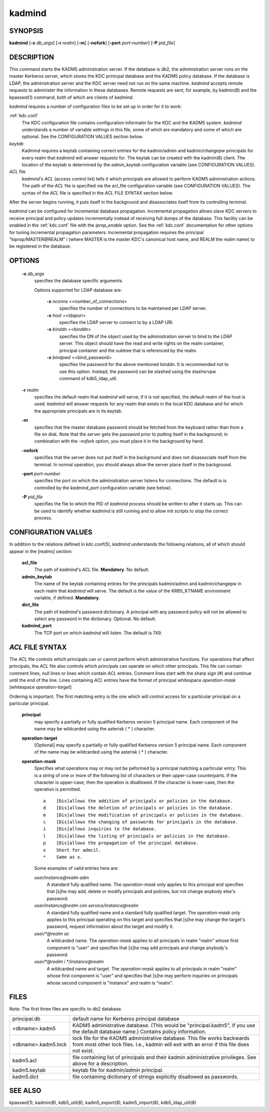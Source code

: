 .. _kadmind(8):

kadmind
==========

SYNOPSIS
-----------
       
**kadmind** [**-x** *db_args*] [**-r** *realm*] [**-m**] [**-nofork**] [**-port** *port-number*] [**-P** *pid_file*]

DESCRIPTION
-----------

This command starts the KADM5 administration server. If the database is db2, the administration server runs on the master Kerberos server, 
which stores the KDC prinicpal database and the KADM5 policy database. If the database is LDAP, the administration server and
the KDC server need not run on the same machine.  *kadmind* accepts remote requests to administer the information in these databases.
Remote requests are sent, for example, by kadmin(8) and the kpasswd(1) command, both of which are clients of *kadmind*.

*kadmind* requires a number of configuration files to be set up in order for it to work:

:ref:`kdc.conf`  
            The KDC configuration file contains configuration informatin for the KDC and the KADM5 system.  *kadmind* understands a number
            of  variable  settings in this file, some of whch are mandatory and some of which are optional.
            See the CONFIGURATION VALUES section below.

*keytab*    
            Kadmind requires a keytab containing correct entries for the kadmin/admin and kadmin/changepw principals for every realm that
            *kadmind* will answer requests for.  The keytab can be created with the kadmin(8) client.
            The location of the keytab is determined by the *admin_keytab* configuration variable (see CONFIGURATION VALUES).

*ACL* file 
            *kadmind*'s *ACL* (access control list) tells it which principals are allowed to perform KADM5 administration actions.
            The  path of  the *ACL* file is specified via the acl_file configuration variable (see CONFIGURATION VALUES).
            The syntax of the *ACL* file is specified in the *ACL* FILE SYNTAX section below.

After the server begins running, it puts itself in the background and disassociates itself from its controlling terminal.

*kadmind* can be configured for incremental database propagation.  Incremental propagation allows slave KDC servers to receive  principal
and  policy  updates  incrementally instead of receiving full dumps of the database.  This facility can be enabled in the :ref:`kdc.conf` file
with the *iprop_enable* option.  See the :ref:`kdc.conf` documentation for other options for tuning incremental propagation parameters.
Incremental propagation requires the principal "kiprop/MASTER\@REALM" i
(where MASTER is the master KDC's canonical host name, and REALM the realm name) to be registered in the database.


OPTIONS
-----------

       **-x** *db_args*
              specifies the database specific arguments.

              Options supported for LDAP database are:

                   **-x** *nconns* =<number_of_connections>
                          specifies the number of connections to be maintained per LDAP server.

                   **-x** *host* =<ldapuri>
                          specifies the LDAP server to connect to by a LDAP URI.

                   **-x** *binddn* =<binddn>
                          specifies the DN of the object used by the administration server to bind to the LDAP server.  This object should have the
                          read and write rights on the realm container, principal container and the subtree that is referenced by the realm.

                   **-x** *bindpwd* =<bind_password>
                          specifies the password for the above mentioned binddn. It is recommended not to use this option.
                          Instead, the password can be stashed using the stashsrvpw command of kdb5_ldap_util.

       **-r** *realm*
              specifies the default realm that *kadmind* will serve; if it is not specified, the default realm of the host is used.
              *kadmind* will answer requests for any realm that exists in the local KDC database and for which the appropriate principals are in its keytab.

       **-m**
              specifies that the master database password should be fetched from the keyboard rather than from a file on disk.
              Note that the server gets the password prior to putting itself in the background; 
              in combination with the *-nofork* option, you must place it in the background by hand.

       **-nofork**
              specifies that the server does not put itself in the background and does not disassociate itself from the terminal.
              In normal operation, you should always allow the server place itself in the background.

       **-port** *port-number*
              specifies the port on which the administration server listens for connections.  The default is is controlled by the *kadmind_port*
              configuration variable (see below).

       **-P** *pid_file*
              specifies the file to which the PID of *kadmind* process should be written to after it starts up.  This can be used to identify
              whether *kadmind* is still running and to allow init scripts to stop the correct process.

CONFIGURATION VALUES
---------------------------

In addition to the relations defined in kdc.conf(5), *kadmind* understands the following relations, 
all of which should appear in the [realms] section:

       **acl_file**
              The path of *kadmind*'s *ACL* file.  **Mandatory**.  No default.

       **admin_keytab**
              The  name  of  the keytab containing entries for the principals kadmin/admin and kadmin/changepw in each realm that *kadmind* will
              serve.  The default is the value of the KRB5_KTNAME environment variable, if defined.  **Mandatory**.

       **dict_file**
              The path of *kadmind*'s password dictionary.  A principal with any password policy will not be allowed to select any  password  in
              the dictionary.  Optional.  No default.

       **kadmind_port**
              The TCP port on which *kadmind* will listen.  The default is 749.

*ACL* FILE SYNTAX
-------------------

The *ACL* file controls which principals can or cannot perform which administrative functions.  For operations  that  affect  principals,
the  *ACL* file also controls which principals can operate on which other principals.  This file can contain comment lines, null lines or
lines which contain *ACL* entries.  Comment lines start with the sharp sign (#) and continue until the end of the line.  
Lines containing *ACL* entries have the format of principal whitespace *operation-mask* [whitespace *operation-target*]

Ordering  is important.  The first matching entry is the one which will control access for a particular principal on a particular principal.

       **principal**
              may specify a partially or fully qualified Kerberos version 5 principal name.  Each component of  the  name  may  be  wildcarded
              using the asterisk ( * ) character.

       **operation-target**
              [Optional]  may specify a partially or fully qualified Kerberos version 5 principal name.  Each component of the name may be
              wildcarded using the asterisk ( \* ) character.

       **operation-mask**
              Specifies what operations may or may not be peformed by a principal matching a particular entry.  This is a string of one or
              more of the following list of characters or their upper-case counterparts.  If the character is upper-case, then the operation
              is disallowed.  If the character is lower-case, then the operation is permitted.

              ::

                  a    [Dis]allows the addition of principals or policies in the database.
                  d    [Dis]allows the deletion of principals or policies in the database.
                  m    [Dis]allows the modification of principals or policies in the database.
                  c    [Dis]allows the changing of passwords for principals in the database.
                  i    [Dis]allows inquiries to the database.
                  l    [Dis]allows the listing of principals or policies in the database.
                  p    [Dis]allows the propagation of the principal database.
                  x    Short for admcil.
                  *    Same as x.
       
              Some examples of valid entries here are:


              *user/instance@realm adm*
                  A standard fully qualified name.  
                  The *operation-mask* only applies to this principal and specifies that [s]he may add, 
                  delete  or modify principals and policies, but not change anybody else's password.

              *user/instance@realm cim service/instance@realm*
                  A  standard fully qualified name and a standard fully qualified target.  
                  The *operation-mask* only applies to this principal operating on this target and specifies 
                  that [s]he may change the target's password, request information about the target and  modify it.

              *user/\*@realm ac*
                  A  wildcarded name.  The *operation-mask* applies to all principals in realm "realm" whose first component is "user" and specifies
                  that [s]he may add principals and change anybody's password.

              *user/\*@realm i \*/instance@realm*
                  A wildcarded name and target.  The *operation-mask* applies to all principals in realm "realm" whose first component is "user" and
                  specifies that [s]he may perform inquiries on principals whose second component is "instance" and realm is "realm".

FILES
-----------

Note: The first three files are specific to db2 database.

==================== ===================================================================
principal.db          default name for Kerberos principal database
<dbname>.kadm5        KADM5  administrative database.  (This would be "principal.kadm5", if you use the default database name.)  Contains policy information.
<dbname>.kadm5.lock   lock file for the KADM5 administrative database.  This file works backwards from most other lock files.  I.e., kadmin will exit with an error if this file does not exist.
kadm5.acl             file containing list of principals and their kadmin administrative privileges.  See above for a description.
kadm5.keytab          keytab file for *kadmin/admin* principal.
kadm5.dict            file containing dictionary of strings explicitly disallowed as passwords.
==================== ===================================================================

SEE ALSO
-----------

kpasswd(1), kadmin(8), kdb5_util(8), kadm5_export(8), kadm5_import(8), kdb5_ldap_util(8)


